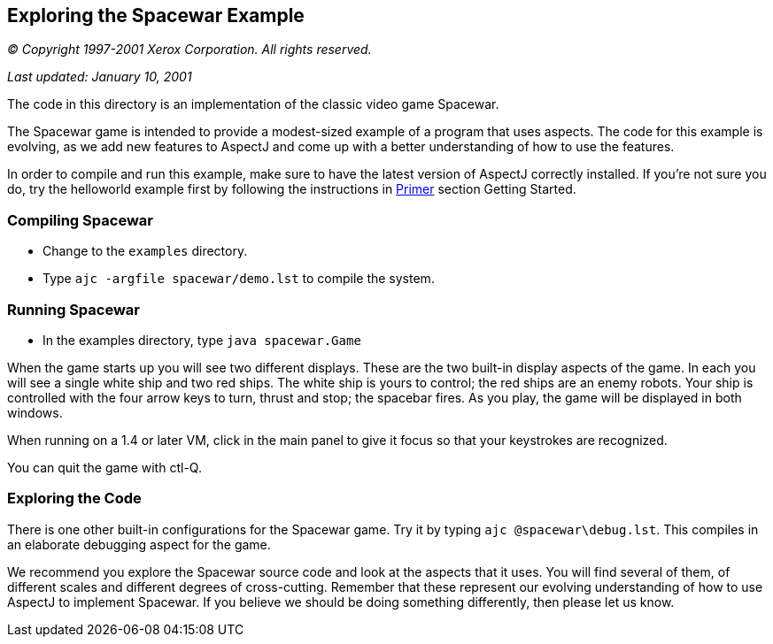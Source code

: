 [[_5]]
== Exploring the Spacewar Example

_© Copyright 1997-2001 Xerox Corporation. All rights reserved._

_Last updated: January 10, 2001_

The code in this directory is an implementation of the classic video
game Spacewar.

The Spacewar game is intended to provide a modest-sized example of a
program that uses aspects. The code for this example is evolving, as we
add new features to AspectJ and come up with a better understanding of
how to use the features.

In order to compile and run this example, make sure to have the latest
version of AspectJ correctly installed. If you're not sure you do, try
the helloworld example first by following the instructions in
xref:../doc/primer/default.html[Primer] section Getting Started.

[[_5_1]]
=== Compiling Spacewar

* Change to the `examples` directory.
* Type `ajc -argfile spacewar/demo.lst` to compile the system.

[[_5_2]]
=== Running Spacewar

* In the examples directory, type `java spacewar.Game`

When the game starts up you will see two different displays. These are
the two built-in display aspects of the game. In each you will see a
single white ship and two red ships. The white ship is yours to control;
the red ships are an enemy robots. Your ship is controlled with the four
arrow keys to turn, thrust and stop; the spacebar fires. As you play,
the game will be displayed in both windows.

When running on a 1.4 or later VM, click in the main panel to give it
focus so that your keystrokes are recognized.

You can quit the game with ctl-Q.

[[_5_3]]
=== Exploring the Code

There is one other built-in configurations for the Spacewar game. Try it
by typing `ajc @spacewar\debug.lst`. This compiles in an elaborate
debugging aspect for the game.

We recommend you explore the Spacewar source code and look at the
aspects that it uses. You will find several of them, of different scales
and different degrees of cross-cutting. Remember that these represent
our evolving understanding of how to use AspectJ to implement Spacewar.
If you believe we should be doing something differently, then please let
us know.
